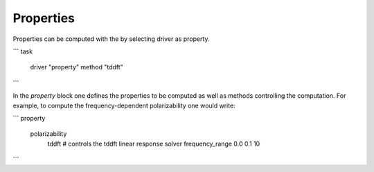 =======================
Properties
=======================


Properties can be computed with the by selecting driver as property.

```
task
 driver "property"
 method "tddft"
```

In the `property` block one defines the properties to be computed as well as methods controlling the computation.
For example, to compute the frequency-dependent polarizability one would write:


```
property
  polarizability
    tddft # controls the tddft linear response solver
    frequency_range 0.0 0.1 10

```

